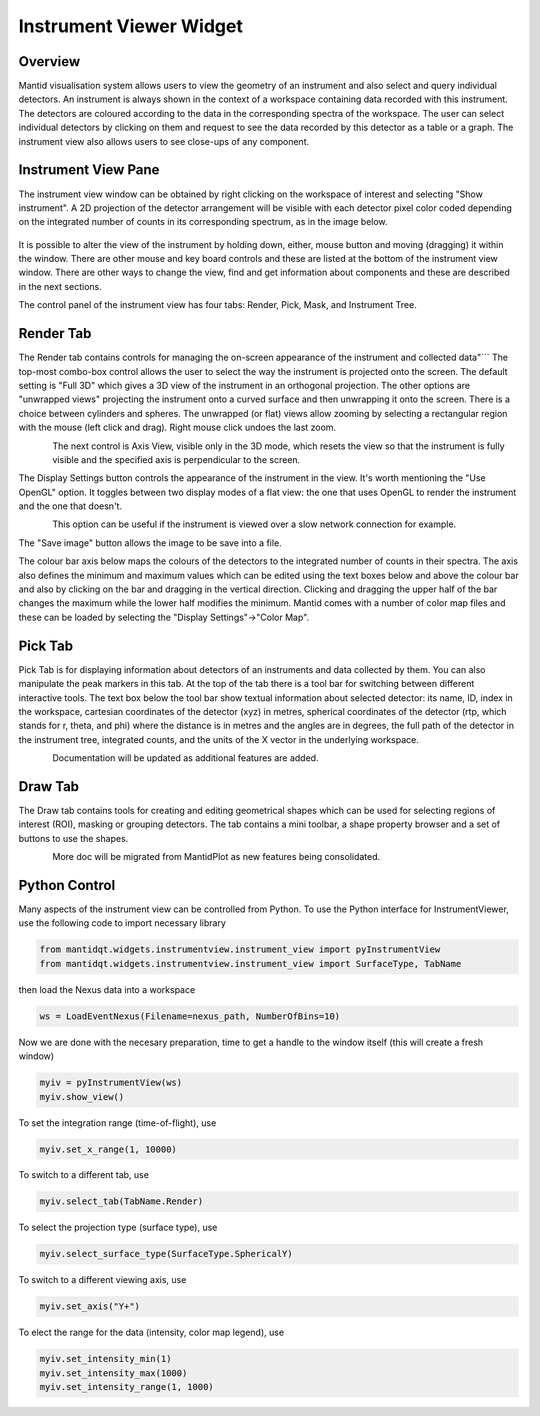 .. _InstrumentViewer:

========================
Instrument Viewer Widget
========================

Overview
--------

Mantid visualisation system allows users to view the geometry of an instrument and also select and query individual detectors.
An instrument is always shown in the context of a workspace containing data recorded with this instrument.
The detectors are coloured according to the data in the corresponding spectra of the workspace.
The user can select individual detectors by clicking on them and request to see the data recorded by this detector as a table or a graph.
The instrument view also allows users to see close-ups of any component.


Instrument View Pane
--------------------
The instrument view window can be obtained by right clicking on the workspace of interest and selecting "Show instrument". 
A 2D projection of the detector arrangement will be visible with each detector pixel color coded depending on the integrated number of counts in its corresponding spectrum, as in the image below.

.. figure:: ../images/Workbench/InstrumentViewer/Overview.png
    :align: center
    :width: 635

It is possible to alter the view of the instrument by holding down, either, mouse button and moving (dragging) it within the window. 
There are other mouse and key board controls and these are listed at the bottom of the instrument view window. 
There are other ways to change the view, find and get information about components and these are described in the next sections.

The control panel of the instrument view has four tabs: Render, Pick, Mask, and Instrument Tree.


Render Tab
----------
The Render tab contains controls for managing the on-screen appearance of the instrument and collected data"```
The top-most combo-box control allows the user to select the way the instrument is projected onto the screen.
The default setting is "Full 3D" which gives a 3D view of the instrument in an orthogonal projection.
The other options are "unwrapped views" projecting the instrument onto a curved surface and then unwrapping it onto the screen.
There is a choice between cylinders and spheres.
The unwrapped (or flat) views allow zooming by selecting a rectangular region with the mouse (left click and drag).
Right mouse click undoes the last zoom.

.. figure:: ../images/Workbench/InstrumentViewer/RenderTab.png
    :align: left
    :width: 635

The next control is Axis View, visible only in the 3D mode, which resets the view so that the instrument is fully visible and the specified axis is perpendicular to the screen.

The Display Settings button controls the appearance of the instrument in the view. 
It's worth mentioning the "Use OpenGL" option. 
It toggles between two display modes of a flat view: the one that uses OpenGL to render the instrument and the one that doesn't.

.. figure:: ../images/Workbench/InstrumentViewer/DisplaySettings.png
    :align: left
    :width: 635

This option can be useful if the instrument is viewed over a slow network connection for example.

The "Save image" button allows the image to be save into a file.

The colour bar axis below maps the colours of the detectors to the integrated number of counts in their spectra. 
The axis also defines the minimum and maximum values which can be edited using the text boxes below and above the colour bar and also by clicking on the bar and dragging in the vertical direction. 
Clicking and dragging the upper half of the bar changes the maximum while the lower half modifies the minimum. 
Mantid comes with a number of color map files and these can be loaded by selecting the "Display Settings"->"Color Map".


Pick Tab
--------
Pick Tab is for displaying information about detectors of an instruments and data collected by them.
You can also manipulate the peak markers in this tab.
At the top of the tab there is a tool bar for switching between different interactive tools.
The text box below the tool bar show textual information about selected detector: its name, ID, index in the workspace, cartesian coordinates of the detector (xyz) in metres, spherical coordinates of the detector (rtp, which stands for r, \theta, and \phi) where the distance is in metres and the angles are in degrees, the full path of the detector in the instrument tree, integrated counts, and the units of the X vector in the underlying workspace.

.. figure:: ../images/Workbench/InstrumentViewer/PickTab.png
    :align: left
    :width: 635

Documentation will be updated as additional features are added.


Draw Tab
--------
The Draw tab contains tools for creating and editing geometrical shapes which can be used for selecting regions of interest (ROI), masking or grouping detectors. 
The tab contains a mini toolbar, a shape property browser and a set of buttons to use the shapes.

.. figure:: ../images/Workbench/InstrumentViewer/DrawTab.png
    :align: left
    :width: 635

More doc will be migrated from MantidPlot as new features being consolidated.


Python Control
--------------
Many aspects of the instrument view can be controlled from Python.
To use the Python interface for InstrumentViewer, use the following code to import necessary library

.. code-block:: python

  from mantidqt.widgets.instrumentview.instrument_view import pyInstrumentView
  from mantidqt.widgets.instrumentview.instrument_view import SurfaceType, TabName

then load the Nexus data into a workspace

.. code-block:: python

  ws = LoadEventNexus(Filename=nexus_path, NumberOfBins=10)

Now we are done with the necesary preparation, time to get a handle to the window itself (this will create a fresh window)

.. code-block:: python

  myiv = pyInstrumentView(ws)
  myiv.show_view()

To set the integration range (time-of-flight), use

.. code-block:: python

  myiv.set_x_range(1, 10000)

To switch to a different tab, use

.. code-block:: python

  myiv.select_tab(TabName.Render)

To select the projection type (surface type), use

.. code-block:: python

  myiv.select_surface_type(SurfaceType.SphericalY)

To switch to a different viewing axis, use

.. code-block:: python

  myiv.set_axis("Y+")

To elect the range for the data (intensity, color map legend), use

.. code-block:: python

  myiv.set_intensity_min(1)
  myiv.set_intensity_max(1000)
  myiv.set_intensity_range(1, 1000)
